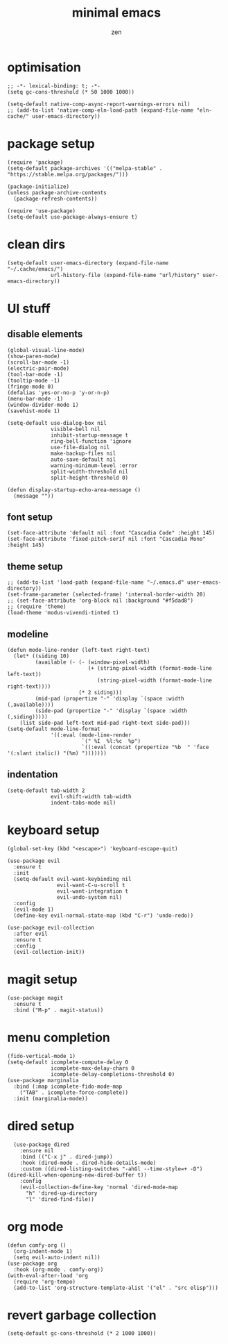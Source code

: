 #+TITLE: minimal emacs
#+AUTHOR: zen
#+EMAIL: 71zenith@proton.me

* optimisation
#+begin_src elisp
  ;; -*- lexical-binding: t; -*-
  (setq gc-cons-threshold (* 50 1000 1000))

  (setq-default native-comp-async-report-warnings-errors nil)
  ;; (add-to-list 'native-comp-eln-load-path (expand-file-name "eln-cache/" user-emacs-directory))
#+end_src

* package setup
#+begin_src elisp
  (require 'package)
  (setq-default package-archives '(("melpa-stable" . "https://stable.melpa.org/packages/")))

  (package-initialize)
  (unless package-archive-contents
    (package-refresh-contents))

  (require 'use-package)
  (setq-default use-package-always-ensure t)
#+end_src

* clean dirs
#+begin_src elisp
  (setq-default user-emacs-directory (expand-file-name "~/.cache/emacs/")
                url-history-file (expand-file-name "url/history" user-emacs-directory))
#+end_src

* UI stuff
** disable elements
#+begin_src elisp
  (global-visual-line-mode)
  (show-paren-mode)
  (scroll-bar-mode -1)
  (electric-pair-mode)
  (tool-bar-mode -1)
  (tooltip-mode -1)
  (fringe-mode 0)
  (defalias 'yes-or-no-p 'y-or-n-p)
  (menu-bar-mode -1)
  (window-divider-mode 1)
  (savehist-mode 1)

  (setq-default use-dialog-box nil
                visible-bell nil
                inhibit-startup-message t
                ring-bell-function 'ignore
                use-file-dialog nil
                make-backup-files nil
                auto-save-default nil
                warning-minimum-level :error
                split-width-threshold nil
                split-height-threshold 0)

  (defun display-startup-echo-area-message ()
    (message ""))
#+end_src

** font setup
#+begin_src elisp
  (set-face-attribute 'default nil :font "Cascadia Code" :height 145)
  (set-face-attribute 'fixed-pitch-serif nil :font "Cascadia Mono" :height 145)
#+end_src

** theme setup
#+begin_src elisp
  ;; (add-to-list 'load-path (expand-file-name "~/.emacs.d" user-emacs-directory))
  (set-frame-parameter (selected-frame) 'internal-border-width 20)
  ;; (set-face-attribute 'org-block nil :background "#f5dad8")
  ;; (require 'theme)
  (load-theme 'modus-vivendi-tinted t)
#+end_src

** modeline
#+begin_src elisp
  (defun mode-line-render (left-text right-text)
    (let* ((siding 10)
           (available (- (- (window-pixel-width)
                            (+ (string-pixel-width (format-mode-line left-text))
                               (string-pixel-width (format-mode-line right-text))))
                         (* 2 siding)))
           (mid-pad (propertize "-" 'display `(space :width (,available))))
           (side-pad (propertize "-" 'display `(space :width (,siding)))))
      (list side-pad left-text mid-pad right-text side-pad)))
  (setq-default mode-line-format
                '((:eval (mode-line-render
                          `(" %I  %l:%c  %p")
                          `((:eval (concat (propertize "%b  " 'face '(:slant italic)) "(%m) ")))))))
#+end_src

** indentation
#+begin_src elisp
  (setq-default tab-width 2
                evil-shift-width tab-width
                indent-tabs-mode nil)
#+end_src

* keyboard setup
#+begin_src elisp
  (global-set-key (kbd "<escape>") 'keyboard-escape-quit)

  (use-package evil
    :ensure t
    :init
    (setq-default evil-want-keybinding nil
                  evil-want-C-u-scroll t
                  evil-want-integration t
                  evil-undo-system nil)
    :config
    (evil-mode 1)
    (define-key evil-normal-state-map (kbd "C-r") 'undo-redo))

  (use-package evil-collection
    :after evil
    :ensure t
    :config
    (evil-collection-init))
#+end_src

* magit setup
#+begin_src elisp
  (use-package magit
    :ensure t
    :bind ("M-p" . magit-status))
#+end_src

* menu completion
#+begin_src elisp
  (fido-vertical-mode 1)
  (setq-default icomplete-compute-delay 0
                icomplete-max-delay-chars 0
                icomplete-delay-completions-threshold 0)
  (use-package marginalia
    :bind (:map icomplete-fido-mode-map
      ("TAB" . icomplete-force-complete))
    :init (marginalia-mode))
#+end_src
         
* dired setup
#+begin_src elisp
    (use-package dired
      :ensure nil
      :bind (("C-x j" . dired-jump))
      :hook (dired-mode . dired-hide-details-mode)
      :custom ((dired-listing-switches "-ahGl --time-style=+ -D")
  (dired-kill-when-opening-new-dired-buffer t))
      :config
      (evil-collection-define-key 'normal 'dired-mode-map
        "h" 'dired-up-directory
        "l" 'dired-find-file))
#+end_src

* org mode
#+begin_src elisp
  (defun comfy-org ()
    (org-indent-mode 1)
    (setq evil-auto-indent nil))
  (use-package org
    :hook (org-mode . comfy-org))
  (with-eval-after-load 'org
    (require 'org-tempo)
    (add-to-list 'org-structure-template-alist '("el" . "src elisp")))
#+end_src

* revert garbage collection
#+begin_src elisp
  (setq-default gc-cons-threshold (* 2 1000 1000))
#+end_src
